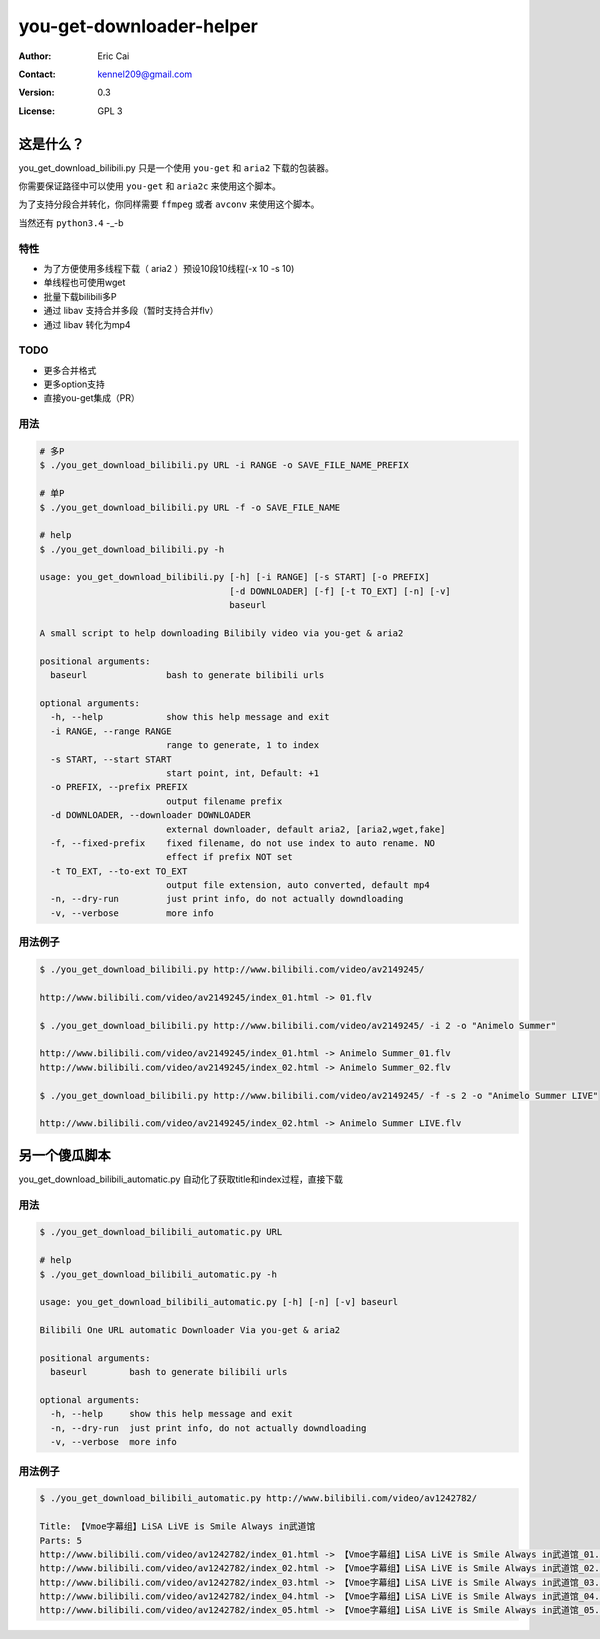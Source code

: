.. -*- coding: utf-8 -*-

===========================================
you-get-downloader-helper
===========================================

:Author: Eric Cai
:Contact: kennel209@gmail.com
:Version: 0.3
:License: GPL 3

这是什么？
============

you_get_download_bilibili.py
只是一个使用 ``you-get`` 和 ``aria2`` 下载的包装器。

你需要保证路径中可以使用 ``you-get`` 和 ``aria2c`` 来使用这个脚本。

为了支持分段合并转化，你同样需要 ``ffmpeg`` 或者 ``avconv`` 来使用这个脚本。

当然还有 ``python3.4`` -_-b

特性
------------

* 为了方便使用多线程下载（ aria2 ）预设10段10线程(-x 10 -s 10)
* 单线程也可使用wget
* 批量下载bilibili多P
* 通过 libav 支持合并多段（暂时支持合并flv）
* 通过 libav 转化为mp4

TODO
------------

* 更多合并格式
* 更多option支持
* 直接you-get集成（PR）

用法
------------

.. code:: console

    # 多P
    $ ./you_get_download_bilibili.py URL -i RANGE -o SAVE_FILE_NAME_PREFIX

    # 单P
    $ ./you_get_download_bilibili.py URL -f -o SAVE_FILE_NAME

    # help
    $ ./you_get_download_bilibili.py -h

    usage: you_get_download_bilibili.py [-h] [-i RANGE] [-s START] [-o PREFIX]
                                        [-d DOWNLOADER] [-f] [-t TO_EXT] [-n] [-v]
                                        baseurl

    A small script to help downloading Bilibily video via you-get & aria2

    positional arguments:
      baseurl               bash to generate bilibili urls

    optional arguments:
      -h, --help            show this help message and exit
      -i RANGE, --range RANGE
                            range to generate, 1 to index
      -s START, --start START
                            start point, int, Default: +1
      -o PREFIX, --prefix PREFIX
                            output filename prefix
      -d DOWNLOADER, --downloader DOWNLOADER
                            external downloader, default aria2, [aria2,wget,fake]
      -f, --fixed-prefix    fixed filename, do not use index to auto rename. NO
                            effect if prefix NOT set
      -t TO_EXT, --to-ext TO_EXT
                            output file extension, auto converted, default mp4
      -n, --dry-run         just print info, do not actually downdloading
      -v, --verbose         more info

用法例子
-----------

.. code:: console

    $ ./you_get_download_bilibili.py http://www.bilibili.com/video/av2149245/

    http://www.bilibili.com/video/av2149245/index_01.html -> 01.flv

    $ ./you_get_download_bilibili.py http://www.bilibili.com/video/av2149245/ -i 2 -o "Animelo Summer"

    http://www.bilibili.com/video/av2149245/index_01.html -> Animelo Summer_01.flv
    http://www.bilibili.com/video/av2149245/index_02.html -> Animelo Summer_02.flv

    $ ./you_get_download_bilibili.py http://www.bilibili.com/video/av2149245/ -f -s 2 -o "Animelo Summer LIVE"

    http://www.bilibili.com/video/av2149245/index_02.html -> Animelo Summer LIVE.flv


另一个傻瓜脚本
================

you_get_download_bilibili_automatic.py 自动化了获取title和index过程，直接下载

用法
------------

.. code:: console

    $ ./you_get_download_bilibili_automatic.py URL

    # help
    $ ./you_get_download_bilibili_automatic.py -h

    usage: you_get_download_bilibili_automatic.py [-h] [-n] [-v] baseurl

    Bilibili One URL automatic Downloader Via you-get & aria2

    positional arguments:
      baseurl        bash to generate bilibili urls

    optional arguments:
      -h, --help     show this help message and exit
      -n, --dry-run  just print info, do not actually downdloading
      -v, --verbose  more info


用法例子
-----------

.. code:: console

    $ ./you_get_download_bilibili_automatic.py http://www.bilibili.com/video/av1242782/

    Title: 【Vmoe字幕组】LiSA LiVE is Smile Always in武道馆
    Parts: 5
    http://www.bilibili.com/video/av1242782/index_01.html -> 【Vmoe字幕组】LiSA LiVE is Smile Always in武道馆_01.flv
    http://www.bilibili.com/video/av1242782/index_02.html -> 【Vmoe字幕组】LiSA LiVE is Smile Always in武道馆_02.flv
    http://www.bilibili.com/video/av1242782/index_03.html -> 【Vmoe字幕组】LiSA LiVE is Smile Always in武道馆_03.flv
    http://www.bilibili.com/video/av1242782/index_04.html -> 【Vmoe字幕组】LiSA LiVE is Smile Always in武道馆_04.flv
    http://www.bilibili.com/video/av1242782/index_05.html -> 【Vmoe字幕组】LiSA LiVE is Smile Always in武道馆_05.flv



